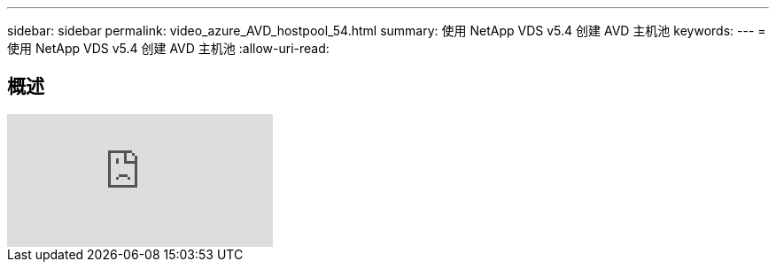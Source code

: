 ---
sidebar: sidebar 
permalink: video_azure_AVD_hostpool_54.html 
summary: 使用 NetApp VDS v5.4 创建 AVD 主机池 
keywords:  
---
= 使用 NetApp VDS v5.4 创建 AVD 主机池
:allow-uri-read: 




== 概述

video::kaHZm9yCv8g[youtube, ]